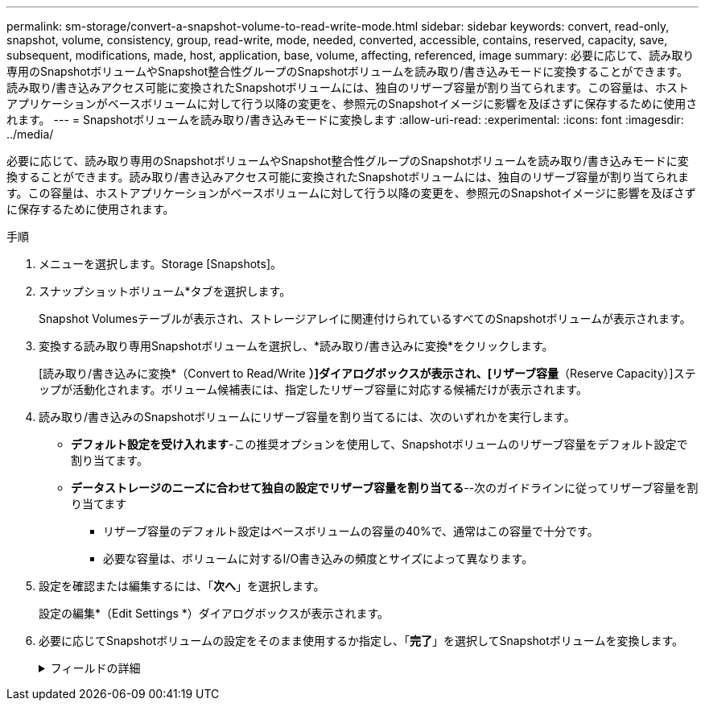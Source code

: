 ---
permalink: sm-storage/convert-a-snapshot-volume-to-read-write-mode.html 
sidebar: sidebar 
keywords: convert, read-only, snapshot, volume, consistency, group, read-write, mode, needed, converted, accessible, contains, reserved, capacity, save, subsequent, modifications, made, host, application, base, volume, affecting, referenced, image 
summary: 必要に応じて、読み取り専用のSnapshotボリュームやSnapshot整合性グループのSnapshotボリュームを読み取り/書き込みモードに変換することができます。読み取り/書き込みアクセス可能に変換されたSnapshotボリュームには、独自のリザーブ容量が割り当てられます。この容量は、ホストアプリケーションがベースボリュームに対して行う以降の変更を、参照元のSnapshotイメージに影響を及ぼさずに保存するために使用されます。 
---
= Snapshotボリュームを読み取り/書き込みモードに変換します
:allow-uri-read: 
:experimental: 
:icons: font
:imagesdir: ../media/


[role="lead"]
必要に応じて、読み取り専用のSnapshotボリュームやSnapshot整合性グループのSnapshotボリュームを読み取り/書き込みモードに変換することができます。読み取り/書き込みアクセス可能に変換されたSnapshotボリュームには、独自のリザーブ容量が割り当てられます。この容量は、ホストアプリケーションがベースボリュームに対して行う以降の変更を、参照元のSnapshotイメージに影響を及ぼさずに保存するために使用されます。

.手順
. メニューを選択します。Storage [Snapshots]。
. スナップショットボリューム*タブを選択します。
+
Snapshot Volumesテーブルが表示され、ストレージアレイに関連付けられているすべてのSnapshotボリュームが表示されます。

. 変換する読み取り専用Snapshotボリュームを選択し、*読み取り/書き込みに変換*をクリックします。
+
[読み取り/書き込みに変換*（Convert to Read/Write *）]ダイアログボックスが表示され、[リザーブ容量*（Reserve Capacity）]ステップが活動化されます。ボリューム候補表には、指定したリザーブ容量に対応する候補だけが表示されます。

. 読み取り/書き込みのSnapshotボリュームにリザーブ容量を割り当てるには、次のいずれかを実行します。
+
** *デフォルト設定を受け入れます*-この推奨オプションを使用して、Snapshotボリュームのリザーブ容量をデフォルト設定で割り当てます。
** *データストレージのニーズに合わせて独自の設定でリザーブ容量を割り当てる*--次のガイドラインに従ってリザーブ容量を割り当てます
+
*** リザーブ容量のデフォルト設定はベースボリュームの容量の40%で、通常はこの容量で十分です。
*** 必要な容量は、ボリュームに対するI/O書き込みの頻度とサイズによって異なります。




. 設定を確認または編集するには、「*次へ*」を選択します。
+
設定の編集*（Edit Settings *）ダイアログボックスが表示されます。

. 必要に応じてSnapshotボリュームの設定をそのまま使用するか指定し、「*完了*」を選択してSnapshotボリュームを変換します。
+
.フィールドの詳細
[%collapsible]
====
[cols="1a,3a"]
|===
| 設定 | 説明 


 a| 
*リザーブ容量の設定*



 a| 
アラートの送信しきい値
 a| 
このスピンボックスを使用して、Snapshotグループのリザーブ容量が残り少なくなったときにシステムからアラート通知を送信する割合を調整します。

Snapshotボリュームのリザーブ容量が指定したしきい値を超えるとシステムからアラートが送信されるため、前もってリザーブ容量を増やしたり不要なオブジェクトを削除したりできます。

|===
====

